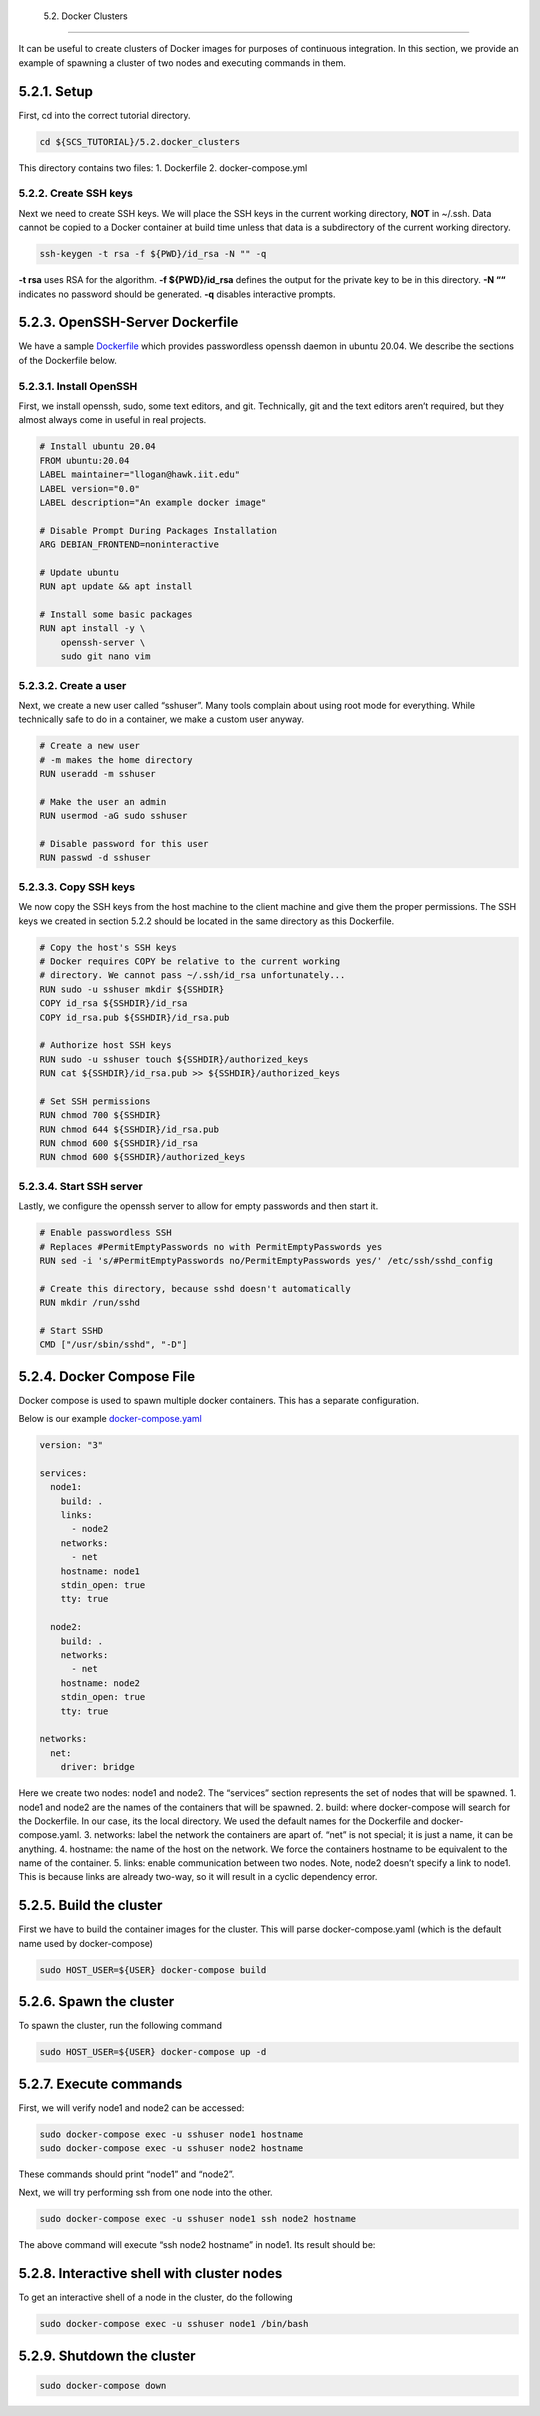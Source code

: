     5.2. Docker Clusters
====================

It can be useful to create clusters of Docker images for purposes of
continuous integration. In this section, we provide an example of
spawning a cluster of two nodes and executing commands in them.

5.2.1. Setup
------------

First, cd into the correct tutorial directory.

.. code:: bash

   cd ${SCS_TUTORIAL}/5.2.docker_clusters

This directory contains two files: 1. Dockerfile 2. docker-compose.yml

5.2.2. Create SSH keys
~~~~~~~~~~~~~~~~~~~~~~

Next we need to create SSH keys. We will place the SSH keys in the
current working directory, **NOT** in ~/.ssh. Data cannot be copied to a
Docker container at build time unless that data is a subdirectory of the
current working directory.

.. code:: bash

   ssh-keygen -t rsa -f ${PWD}/id_rsa -N "" -q

**-t rsa** uses RSA for the algorithm. **-f ${PWD}/id_rsa** defines the
output for the private key to be in this directory. **-N ““** indicates
no password should be generated. **-q** disables interactive prompts.

5.2.3. OpenSSH-Server Dockerfile
--------------------------------

We have a sample
`Dockerfile <https://github.com/scs-lab/scs-tutorial/blob/main/5.2.docker_clusters/Dockerfile>`__
which provides passwordless openssh daemon in ubuntu 20.04. We describe
the sections of the Dockerfile below.

5.2.3.1. Install OpenSSH
~~~~~~~~~~~~~~~~~~~~~~~~

First, we install openssh, sudo, some text editors, and git.
Technically, git and the text editors aren’t required, but they almost
always come in useful in real projects.

.. code:: dockerfile

   # Install ubuntu 20.04
   FROM ubuntu:20.04
   LABEL maintainer="llogan@hawk.iit.edu"
   LABEL version="0.0"
   LABEL description="An example docker image"

   # Disable Prompt During Packages Installation
   ARG DEBIAN_FRONTEND=noninteractive

   # Update ubuntu
   RUN apt update && apt install

   # Install some basic packages
   RUN apt install -y \
       openssh-server \
       sudo git nano vim

5.2.3.2. Create a user
~~~~~~~~~~~~~~~~~~~~~~

Next, we create a new user called “sshuser”. Many tools complain about
using root mode for everything. While technically safe to do in a
container, we make a custom user anyway.

.. code:: dockerfile

   # Create a new user
   # -m makes the home directory
   RUN useradd -m sshuser

   # Make the user an admin
   RUN usermod -aG sudo sshuser

   # Disable password for this user
   RUN passwd -d sshuser

5.2.3.3. Copy SSH keys
~~~~~~~~~~~~~~~~~~~~~~

We now copy the SSH keys from the host machine to the client machine and
give them the proper permissions. The SSH keys we created in section
5.2.2 should be located in the same directory as this Dockerfile.

.. code:: dockerfile

   # Copy the host's SSH keys
   # Docker requires COPY be relative to the current working
   # directory. We cannot pass ~/.ssh/id_rsa unfortunately...
   RUN sudo -u sshuser mkdir ${SSHDIR}
   COPY id_rsa ${SSHDIR}/id_rsa
   COPY id_rsa.pub ${SSHDIR}/id_rsa.pub

   # Authorize host SSH keys
   RUN sudo -u sshuser touch ${SSHDIR}/authorized_keys
   RUN cat ${SSHDIR}/id_rsa.pub >> ${SSHDIR}/authorized_keys

   # Set SSH permissions
   RUN chmod 700 ${SSHDIR}
   RUN chmod 644 ${SSHDIR}/id_rsa.pub
   RUN chmod 600 ${SSHDIR}/id_rsa
   RUN chmod 600 ${SSHDIR}/authorized_keys

5.2.3.4. Start SSH server
~~~~~~~~~~~~~~~~~~~~~~~~~

Lastly, we configure the openssh server to allow for empty passwords and
then start it.

.. code:: dockerfile

   # Enable passwordless SSH
   # Replaces #PermitEmptyPasswords no with PermitEmptyPasswords yes
   RUN sed -i 's/#PermitEmptyPasswords no/PermitEmptyPasswords yes/' /etc/ssh/sshd_config

   # Create this directory, because sshd doesn't automatically
   RUN mkdir /run/sshd

   # Start SSHD
   CMD ["/usr/sbin/sshd", "-D"]

5.2.4. Docker Compose File
--------------------------

Docker compose is used to spawn multiple docker containers. This has a
separate configuration.

Below is our example
`docker-compose.yaml <https://github.com/scs-lab/scs-tutorial/blob/main/5.2.docker_clusters/docker-compose.yaml>`__

.. code:: yaml

   version: "3"

   services:
     node1:
       build: .
       links:
         - node2
       networks:
         - net
       hostname: node1
       stdin_open: true
       tty: true

     node2:
       build: .
       networks:
         - net
       hostname: node2
       stdin_open: true
       tty: true

   networks:
     net:
       driver: bridge

Here we create two nodes: node1 and node2. The “services” section
represents the set of nodes that will be spawned. 1. node1 and node2 are
the names of the containers that will be spawned. 2. build: where
docker-compose will search for the Dockerfile. In our case, its the
local directory. We used the default names for the Dockerfile and
docker-compose.yaml. 3. networks: label the network the containers are
apart of. “net” is not special; it is just a name, it can be anything.
4. hostname: the name of the host on the network. We force the
containers hostname to be equivalent to the name of the container. 5.
links: enable communication between two nodes. Note, node2 doesn’t
specify a link to node1. This is because links are already two-way, so
it will result in a cyclic dependency error.

5.2.5. Build the cluster
------------------------

First we have to build the container images for the cluster. This will
parse docker-compose.yaml (which is the default name used by
docker-compose)

.. code:: bash

   sudo HOST_USER=${USER} docker-compose build

5.2.6. Spawn the cluster
------------------------

To spawn the cluster, run the following command

.. code:: bash

   sudo HOST_USER=${USER} docker-compose up -d

5.2.7. Execute commands
-----------------------

First, we will verify node1 and node2 can be accessed:

.. code:: bash

   sudo docker-compose exec -u sshuser node1 hostname
   sudo docker-compose exec -u sshuser node2 hostname

These commands should print “node1” and “node2”. |docker-compose exec
hostname results|

Next, we will try performing ssh from one node into the other.

.. code:: bash

   sudo docker-compose exec -u sshuser node1 ssh node2 hostname

The above command will execute “ssh node2 hostname” in node1. Its result
should be: |docker-compose exec ssh results|

5.2.8. Interactive shell with cluster nodes
-------------------------------------------

To get an interactive shell of a node in the cluster, do the following

.. code:: bash

   sudo docker-compose exec -u sshuser node1 /bin/bash

5.2.9. Shutdown the cluster
---------------------------

.. code:: bash

   sudo docker-compose down

.. |docker-compose exec hostname results| image:: images/5/5.2.7.docker-exec-hostname.png
.. |docker-compose exec ssh results| image:: images/5/5.2.7.ssh-test.png
